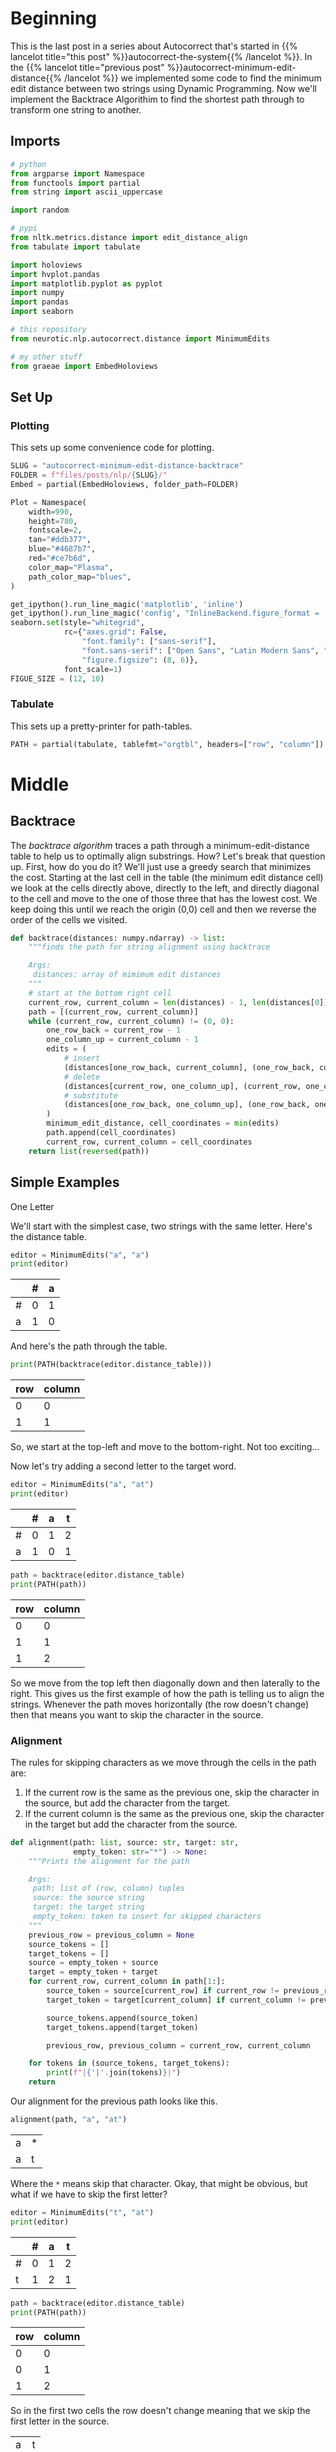 #+BEGIN_COMMENT
.. title: Autocorrect: Minimum Edit Distance Backtrace
.. slug: autocorrect-minimum-edit-distance-backtrace
.. date: 2020-11-11 14:47:04 UTC-08:00
.. tags: nlp,autocorrect,edit distance
.. category: NLP
.. link: 
.. description: 
.. type: text

#+END_COMMENT
#+OPTIONS: ^:{}
#+TOC: headlines 3

#+PROPERTY: header-args :session ~/.local/share/jupyter/runtime/kernel-601bbb7d-1f12-435e-8d88-cf711dd35c1d-ssh.json

#+BEGIN_SRC python :results none :exports none
%load_ext autoreload
%autoreload 2
#+END_SRC
* Beginning
  This is the last post in a series about Autocorrect that's started in {{% lancelot title="this post" %}}autocorrect-the-system{{% /lancelot %}}. In the {{% lancelot title="previous post" %}}autocorrect-minimum-edit-distance{{% /lancelot %}} we implemented some code to find the minimum edit distance between two strings using Dynamic Programming. Now we'll implement the Backtrace Algorithim to find the shortest path through to transform one string to another.
** Imports
#+begin_src python :results none
# python
from argparse import Namespace
from functools import partial
from string import ascii_uppercase

import random

# pypi
from nltk.metrics.distance import edit_distance_align
from tabulate import tabulate

import holoviews
import hvplot.pandas
import matplotlib.pyplot as pyplot
import numpy
import pandas
import seaborn

# this repository
from neurotic.nlp.autocorrect.distance import MinimumEdits

# my other stuff
from graeae import EmbedHoloviews
#+end_src
** Set Up
*** Plotting
   This sets up some convenience code for plotting.
#+begin_src python :results none
SLUG = "autocorrect-minimum-edit-distance-backtrace"
FOLDER = f"files/posts/nlp/{SLUG}/" 
Embed = partial(EmbedHoloviews, folder_path=FOLDER)

Plot = Namespace(
    width=990,
    height=780,
    fontscale=2,
    tan="#ddb377",
    blue="#4687b7",
    red="#ce7b6d",
    color_map="Plasma",
    path_color_map="blues",
)
#+end_src

#+begin_src python :results none
get_ipython().run_line_magic('matplotlib', 'inline')
get_ipython().run_line_magic('config', "InlineBackend.figure_format = 'retina'")
seaborn.set(style="whitegrid",
            rc={"axes.grid": False,
                "font.family": ["sans-serif"],
                "font.sans-serif": ["Open Sans", "Latin Modern Sans", "Lato"],
                "figure.figsize": (8, 6)},
            font_scale=1)
FIGUE_SIZE = (12, 10)
#+end_src
*** Tabulate
    This sets up a pretty-printer for path-tables.
#+begin_src python :results none
PATH = partial(tabulate, tablefmt="orgtbl", headers=["row", "column"])
#+end_src
* Middle
** Backtrace
   The /backtrace algorithm/ traces a path through a minimum-edit-distance table to help us to optimally align substrings. How? Let's break that question up. First, how do you do it? We'll just use a greedy search that minimizes the cost. Starting at the last cell in the table (the minimum edit distance cell) we look at the cells directly above, directly to the left, and directly diagonal to the cell and move to the one of those three that has the lowest cost. We keep doing this until we reach the origin (0,0) cell and then we reverse the order of the cells we visited.

#+begin_src python :results none
def backtrace(distances: numpy.ndarray) -> list:
    """finds the path for string alignment using backtrace

    Args:
     distances: array of mimimum edit distances
    """
    # start at the bottom right cell
    current_row, current_column = len(distances) - 1, len(distances[0]) - 1
    path = [(current_row, current_column)]
    while (current_row, current_column) != (0, 0):
        one_row_back = current_row - 1
        one_column_up = current_column - 1
        edits = (
            # insert
            (distances[one_row_back, current_column], (one_row_back, current_column)),
            # delete
            (distances[current_row, one_column_up], (current_row, one_column_up)),
            # substitute
            (distances[one_row_back, one_column_up], (one_row_back, one_column_up))
        )
        minimum_edit_distance, cell_coordinates = min(edits)
        path.append(cell_coordinates)
        current_row, current_column = cell_coordinates
    return list(reversed(path))
#+end_src

** Simple Examples
**** One Letter
     We'll start with the simplest case, two strings with the same letter. Here's the distance table.

#+begin_src python :results output :exports both
editor = MinimumEdits("a", "a")
print(editor)
#+end_src

#+RESULTS:
|    |   # |   a |
|----+-----+-----|
| #  |   0 |   1 |
| a  |   1 |   0 |


And here's the path through the table.

#+begin_src python :results output :exports both
print(PATH(backtrace(editor.distance_table)))
#+end_src

#+RESULTS:
 |   row |   column |
 |-------+----------|
 |     0 |        0 |
 |     1 |        1 |

So, we start at the top-left and move to the bottom-right. Not too exciting...

Now let's try adding a second letter to the target word.

#+begin_src python :results output :exports both
editor = MinimumEdits("a", "at")
print(editor)
#+end_src

#+RESULTS:
|    |   # |   a |   t |
|----+-----+-----+-----|
| #  |   0 |   1 |   2 |
| a  |   1 |   0 |   1 |

#+begin_src python :results output :exports both
path = backtrace(editor.distance_table)
print(PATH(path))
#+end_src

#+RESULTS:
|   row |   column |
|-------+----------|
|     0 |        0 |
|     1 |        1 |
|     1 |        2 |

So we move from the top left then diagonally down and then laterally to the right. This gives us the first example of how the path is telling us to align the strings. Whenever the path moves horizontally (the row doesn't change) then that means you want to skip the character in the source.

*** Alignment
    The rules for skipping characters as we move through the cells in the path are:

    1. If the current row is the same as the previous one, skip the character in the source, but add the character from the target.
    2. If the current column is the same as the previous one, skip the character in the target but add the character from the source.
    
#+begin_src python :results none
def alignment(path: list, source: str, target: str,
              empty_token: str="*") -> None:
    """Prints the alignment for the path

    Args:
     path: list of (row, column) tuples
     source: the source string
     target: the target string
     empty_token: token to insert for skipped characters
    """
    previous_row = previous_column = None
    source_tokens = []
    target_tokens = []
    source = empty_token + source
    target = empty_token + target
    for current_row, current_column in path[1:]:
        source_token = source[current_row] if current_row != previous_row else empty_token
        target_token = target[current_column] if current_column != previous_column else empty_token
        
        source_tokens.append(source_token)
        target_tokens.append(target_token)

        previous_row, previous_column = current_row, current_column
    
    for tokens in (source_tokens, target_tokens):
        print(f"|{'|'.join(tokens)}|")
    return
#+end_src    

Our alignment for the previous path looks like this.

#+begin_src python :results output :exports both
alignment(path, "a", "at")
#+end_src

#+RESULTS:
| a | * |
| a | t |

Where the =*= means skip that character. Okay, that might be obvious, but what if we have to skip the first letter?

#+begin_src python :results output :exports both
editor = MinimumEdits("t", "at")
print(editor)
#+end_src

#+RESULTS:
|    |   # |   a |   t |
|----+-----+-----+-----|
| #  |   0 |   1 |   2 |
| t  |   1 |   2 |   1 |

#+begin_src python :results output :exports both
path = backtrace(editor.distance_table)
print(PATH(path))
#+end_src

#+RESULTS:
|   row |   column |
|-------+----------|
|     0 |        0 |
|     0 |        1 |
|     1 |        2 |

So in the first two cells the row doesn't change meaning that we skip the first letter in the source.

| a | t |
| * | t |

** A Little More Interesting Example
   Let's try a slightly more interesting example, aligning "drats" and "maths". First, the distance table.

#+begin_src python :results output :exports both
SOURCE, TARGET = "drats", "maths"
editor = MinimumEdits(SOURCE, TARGET)
print(editor)
#+end_src

#+RESULTS:
|    |   # |   m |   a |   t |   h |   s |
|----+-----+-----+-----+-----+-----+-----|
| #  |   0 |   1 |   2 |   3 |   4 |   5 |
| d  |   1 |   2 |   3 |   4 |   5 |   6 |
| r  |   2 |   3 |   4 |   5 |   6 |   7 |
| a  |   3 |   4 |   3 |   4 |   5 |   6 |
| t  |   4 |   5 |   4 |   3 |   4 |   5 |
| s  |   5 |   6 |   5 |   4 |   5 |   4 |

Let's plot a heat map for it. If we plot the table as-is it ends up with the rows reversed, so we'll have to reverse the rows before plotting it.

#+begin_src python :results none
reversed_table = editor.distance_frame.iloc[::-1]

plot = reversed_table.hvplot.heatmap(cmap=Plot.color_map).opts(
    title="Minimum Edit Distances",
    width=Plot.width, height=Plot.height, fontscale=Plot.fontscale
)
plot *= holoviews.Labels(plot)
outcome = Embed(plot=plot, file_name="drats_maths_distance_table")()
#+end_src

#+begin_src python :results output html :exports output
print(outcome)
#+end_src

#+RESULTS:
#+begin_export html
<object type="text/html" data="drats_maths_distance_table.html" style="width:100%" height=800>
  <p>Figure Missing</p>
</object>
#+end_export

Now we can take a look at the path.

#+begin_src python :results output :exports both
path = backtrace(editor.distance_table)
print(PATH(path))
#+end_src

#+RESULTS:
|   row |   column |
|-------+----------|
|     0 |        0 |
|     1 |        0 |
|     2 |        1 |
|     3 |        2 |
|     4 |        3 |
|     4 |        4 |
|     5 |        5 |

Now it's getting a little harder to see what's going on so let's plot the path along with the heatmap.

#+begin_src python :results none
table = numpy.zeros(editor.distance_table.shape)
for row, column in path:
    table[row, column] = 10
table = pandas.DataFrame(table, index=list("#drats"), columns=list("#maths"))
table = table.iloc[::-1]
path_plot = table.hvplot.heatmap(colorbar=False, cmap=Plot.path_color_map).opts(
    title="Path For Alignment", width=1000, height=300)
 
distance_plot = reversed_table.hvplot.heatmap(cmap=Plot.color_map).opts(
    title="Minimum Edit Distances", width=1000, height=300
)
plot = (path_plot + distance_plot).cols(1).opts(
    width=800,
    height=600,
    fontscale=2,
)

outcome = Embed(plot=plot, file_name="drats_maths_alignment")()
#+end_src

#+begin_src python :results output html :exports output
print(outcome)
#+end_src

#+RESULTS:
#+begin_export html
<object type="text/html" data="drats_maths_alignment.html" style="width:100%" height=800>
  <p>Figure Missing</p>
</object>
#+end_export

In the top plot the dark-blue rectangles are the ones chosen by the backtrace and the lower plot is a heatmap of the distances for each cell in the distance-table. You can sort of see that the path matches the cooler (smaller distance) cells in the distance heat map as you work from the top-left cell to the bottom-right cell (the minimum edit distance).

To interpret the path: where the column repeats you skip a character in the target and where the row repeats you skip a character in the source so our alignment looks like this.

#+begin_src python :results output :exports both
alignment(path, SOURCE, TARGET)
#+end_src

#+RESULTS:
|d|r|a|t|*|s|
|*|m|a|t|h|s|

** Examples From Dan Jurasky
   These are examples from Dan Jurasky's [[https://web.stanford.edu/class/cs124/lec/med.pdf][CS 124 lecture slides]].
*** Nucleotides
    Using the bokeh backend for heatmaps doesn't let you use column and index names that repeat, and I haven't figured out how to set x-ticks and y-ticks explicitly so I'll do it in matplotlib instead.
    
#+begin_src python :results none
HEIGHT, WIDTH = 300, 1000

SOURCE, TARGET = "AGGCTATCACCTGACCTCCAGGCCGATGCCC", "TAGCTATCACGACCGCGGTCGATTTGCCCGAC"
editor = MinimumEdits(SOURCE, TARGET)

path = backtrace(editor.distance_table)
#+end_src

The plotting didn't work for this set so I'm not showing it (it scrambled the order and reduced the number of characters).

#+begin_src python :results output :exports both
alignment(path, SOURCE, TARGET)
#+end_src

#+RESULTS:
|*|A|G|G|C|T|A|T|C|A|C|C|T|G|A|C|C|T|C|C|A|G|G|*|C|C|G|A|T|*|*|G|C|C|C|*|*|*|
|T|A|G|*|C|T|A|T|C|A|C|*|*|G|A|C|C|G|C|*|*|G|G|T|C|*|G|A|T|T|T|G|C|C|C|G|A|C|
*** Intention and Execution
#+begin_src python :results output :exports both
SOURCE, TARGET = "INTENTION", "EXECUTION"
editor = MinimumEdits(SOURCE, TARGET)
path = backtrace(editor.distance_table)
alignment(path, SOURCE, TARGET)
#+end_src

#+RESULTS:
 |I|N|T|E|*|*|*|N|T|I|O|N|
 |*|*|*|E|X|E|C|U|T|I|O|N|

The output given by the presentation is

|I|N|T|E|*|N|T|I|O|N|
|*|E|X|E|C|U|T|I|O|N|

But I can't find anyplace where he documents how he derives these alignments so I don't know how to get this form.

#+begin_src python :results none
figure, axis = pyplot.subplots()
grid = seaborn.heatmap(editor.distance_frame, ax=axis)
figure.savefig(FOLDER + "intention.png")
#+end_src

[[file:intention.png]]

** What About Sentences?

#+begin_src python :results output :exports both
SOURCE = "he was big and bold and tall but old"
TARGET = "he is big i'm told but old"
editor = MinimumEdits(SOURCE, TARGET)
path = backtrace(editor.distance_table)
alignment(path, SOURCE, TARGET)
#+end_src

#+RESULTS:
|h|e| |w|a|s| |b|i|g| |a|n|d| |b|o|l|d| |a|n|d| |t|a|l|l| |b|u|t| |o|l|d|
|h|e| |*|i|s| |b|i|g| |i|'|m| |t|o|l|d| |*|*|*|*|*|*|*|*|*|b|u|t| |o|l|d|

Sort of, but I'm sure that's not the right way to do it.

* End
** NLTK
   The NLTK has a function that will get the path for us. It sort of hides the table from us (there's a private(ish) function that you can call to make the path if you have the table, otherwise they build the table and return the path). I couldn't find a direct link to it, but the it's in the [[https://www.nltk.org/api/nltk.metrics.html][metrics.distance]] module and is called =edit_distance_align=. 

Let's see what it does with our last example.

#+begin_src python :results output :exports both
nltk_path = edit_distance_align("drats", "maths")
print(f"|Ours| NLTK's|")
print(f"|-+-|")
for theirs, ours in zip(path, nltk_path):
    print(f"|{ours}|{theirs}|")
#+end_src

#+RESULTS:
| Ours   | NLTK's |
|--------+--------|
| (0, 0) | (0, 0) |
| (1, 1) | (1, 0) |
| (2, 2) | (2, 1) |
| (3, 2) | (3, 2) |
| (4, 3) | (4, 3) |
| (5, 4) | (4, 4) |
| (5, 5) | (5, 5) |

So, you can see that ours doesn't really agree with theirs - which one of us is wrong?

#+begin_src python :results output :exports both
help(edit_distance_align)
#+end_src

#+RESULTS:
#+begin_example
Help on function edit_distance_align in module nltk.metrics.distance:

edit_distance_align(s1, s2, substitution_cost=1)
    Calculate the minimum Levenshtein edit-distance based alignment
    mapping between two strings. The alignment finds the mapping
    from string s1 to s2 that minimizes the edit distance cost.
    For example, mapping "rain" to "shine" would involve 2
    substitutions, 2 matches and an insertion resulting in
    the following mapping:
    [(0, 0), (1, 1), (2, 2), (3, 3), (4, 4), (4, 5)]
    NB: (0, 0) is the start state without any letters associated
    See more: https://web.stanford.edu/class/cs124/lec/med.pdf
    
    In case of multiple valid minimum-distance alignments, the
    backtrace has the following operation precedence:
    1. Skip s1 character
    2. Skip s2 character
    3. Substitute s1 and s2 characters
    The backtrace is carried out in reverse string order.
    
    This function does not support transposition.
    
    :param s1, s2: The strings to be aligned
    :type s1: str
    :type s2: str
    :type substitution_cost: int
    :rtype List[Tuple(int, int)]
#+end_example

Well, it looks like their substitution cost is 1 by default, not 2 like we're using. Take two.

#+begin_src python :results none
nltk_align = partial(edit_distance_align, substitution_cost=2)
#+end_src

#+begin_src python :results output :exports both
nltk_path = nltk_align("drats", "maths")
print(f"|Ours| NLTK's|")
print(f"|-+-|")
for ours, theirs in zip(path, nltk_path):
    print(f"|{ours}|{theirs}|")
    assert ours == theirs
#+end_src

#+RESULTS:
| Ours   | NLTK's |
|--------+--------|
| (0, 0) | (0, 0) |
| (1, 0) | (1, 0) |
| (2, 1) | (2, 1) |
| (3, 2) | (3, 2) |
| (4, 3) | (4, 3) |
| (4, 4) | (4, 4) |
| (5, 5) | (5, 5) |

So, if we're wrong, we're at least as wrong as NLTK is. Maybe.
** Bundling It Up

#+begin_src python :tangle ../../neurotic/nlp/autocorrect/alignment.py :exports none
<<alignment-imports>>


<<alignment-class>>

    <<alignment-editor>>

    <<alignment-path>>

    <<alignment-source>>

    <<alignment-target>>

    <<alignment-table>>

    <<alignment-call>>

    <<alignment-string>>
#+end_src
*** Imports
#+begin_src python :noweb-ref alignment-imports
# from pypi
import attr

# this repo
from neurotic.nlp.autocorrect.distance import MinimumEdits
#+end_src

*** The Aligner
#+begin_src python :noweb-ref alignment-class
@attr.s(auto_attribs=True)
class Aligner:
    """Create the alignment path

    Args: 
     source: the source string to align
     target: the target string to align
     empty_token: character to use to fill in alignments
    """
    source: str
    target: str
    empty_token: str="*"
    _source_alignment: list=None
    _target_alignment: list=None
    _table: str=None
    _editor: MinimumEdits=None
    _path: list=None
#+end_src
*** The Editor
#+begin_src python :noweb-ref alignment-editor
@property
def editor(self) -> MinimumEdits:
    """object to figure out the minimum edit distance"""
    if self._editor is None:
        self._editor = MinimumEdits(self.source, self.target)
    return self._editor
#+end_src
*** The Alignment Path
#+begin_src python :noweb-ref alignment-path
@property
def path(self) -> list:
    """An optimal path through the distance table"""
    if self._path is None:
        distances = self.editor.distance_table
        # start at the bottom right cell
        current_row, current_column = (len(distances) - 1,
                                       len(distances[0]) - 1)
        path = [(current_row, current_column)]
        while (current_row, current_column) != (0, 0):
            one_row_back = current_row - 1
            one_column_up = current_column - 1
            edits = (
                # insert
                (distances[one_row_back, current_column], (one_row_back, current_column)),
                # delete
                (distances[current_row, one_column_up], (current_row, one_column_up)),
                # substitute
                (distances[one_row_back, one_column_up], (one_row_back, one_column_up))
            )
            minimum_edit_distance, cell_coordinates = min(edits)
            path.append(cell_coordinates)
            current_row, current_column = cell_coordinates
        self._path = list(reversed(path))
    return self._path
#+end_src
*** Source Alignment
#+begin_src python :noweb-ref alignment-source
@property
def source_alignment(self) -> list:
    """the aligned source tokens

    Warning:
     this doesn't create them, call the object to do that
    """
    return self._source_alignment
#+end_src
*** Target Alignment
#+begin_src python :noweb-ref alignment-target
@property
def target_alignment(self) -> list:
    """The aligned target tokens

    Warning:
     this doesn't create them, the __call__ does
    """
    return self._target_alignment
#+end_src
*** The Table
#+begin_src python :noweb-ref alignment-table
@property
def table(self) -> str:
    """The alignments as an orgtable"""
    if self._table is None:
        if self.source_alignment is None or self.target_alignment is None:
            self()
        self._table = (f"|{'|'.join(self.source_alignment)}|\n"
                       f"|{'|'.join(self.target_alignment)}|")
    return self._table
#+end_src
*** The Call
#+begin_src python :noweb-ref alignment-call
def __call__(self) -> tuple:
    """Sets the source and target token alignments

    Note:
     as a side-effect also sets source_alignment and target_alignment

    Returns:
     tuple of source and target tokens after alignment
    """
    previous_row = previous_column = None
    source_tokens = []
    target_tokens = []
    source = self.empty_token + self.source
    target = self.empty_token + self.target
    for current_row, current_column in self.path[1:]:
        source_token = (
            source[current_row] if current_row != previous_row
            else self.empty_token)
        target_token = (
            target[current_column] if current_column != previous_column
            else self.empty_token)
        
        source_tokens.append(source_token)
        target_tokens.append(target_token)

        previous_row, previous_column = current_row, current_column
    
    self._source_alignment = source_tokens
    self._target_alignment = target_tokens
    return source_tokens, target_tokens

#+end_src
*** The String Representation
#+begin_src python :noweb-ref alignment-string
def __str__(self) -> str:
    """pass-through for the table"""
    return self.table
#+end_src    
** Test It
#+begin_src python :results none
from neurotic.nlp.autocorrect.alignment import Aligner

align = Aligner("source", "target")
#+end_src

#+begin_src python :results output :exports both
print(align.editor)
#+end_src

#+RESULTS:
|    |   # |   t |   a |   r |   g |   e |   t |
|----+-----+-----+-----+-----+-----+-----+-----|
| #  |   0 |   1 |   2 |   3 |   4 |   5 |   6 |
| s  |   1 |   2 |   3 |   4 |   5 |   6 |   7 |
| o  |   2 |   3 |   4 |   5 |   6 |   7 |   8 |
| u  |   3 |   4 |   5 |   6 |   7 |   8 |   9 |
| r  |   4 |   5 |   6 |   5 |   6 |   7 |   8 |
| c  |   5 |   6 |   7 |   6 |   7 |   8 |   9 |
| e  |   6 |   7 |   8 |   7 |   8 |   7 |   8 |

#+begin_src python :results output :exports both
print(PATH(align.path))
#+end_src

#+RESULTS:
|   row |   column |
|-------+----------|
|     0 |        0 |
|     1 |        0 |
|     2 |        1 |
|     3 |        2 |
|     4 |        3 |
|     5 |        4 |
|     6 |        5 |
|     6 |        6 |

#+begin_src python :results output :exports both
print(align())
#+end_src

#+RESULTS:
: (['s', 'o', 'u', 'r', 'c', 'e', '*'], ['*', 't', 'a', 'r', 'g', 'e', 't'])

#+begin_src python :results output :exports both
print(align.table)
#+end_src

#+RESULTS:
|s|o|u|r|c|e|*|
|*|t|a|r|g|e|t|


#+begin_src python :results output :exports both
print(align)
#+end_src

#+RESULTS:
|s|o|u|r|c|e|*|
|*|t|a|r|g|e|t|

#+begin_src python :results output :exports both
align = Aligner("drafts", "maths")
nltk_path = nltk_align("drafts", "maths")
for ours, theirs in zip(align.path, nltk_path):
    assert ours == theirs, f"{theirs}\t{ours}"

print(align)
#+end_src

#+RESULTS:
 |d|r|a|f|t|*|s|
 |*|m|a|*|t|h|s|

